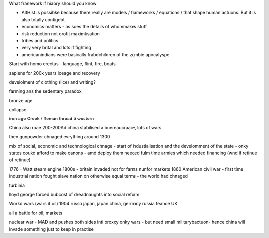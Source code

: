 What franework if hiaory should you know

- AltHist is possibke because there really are models / frameworks / equations / that shape human actuons.  But it is also totally contigebt

- economics matters - as soes the details of whommakes stuff

- risk reduction not orofit maximksation 

- tribes and politics 
- very very brital and lots if fighting
- americanindians were basically frabdchildren of the zombie apocalyspe

Start with homo erectus
- language, flint, fire, boats

sapiens for 200k years
iceage and recovery 

develolment of clothing (lice) and writing?

farming ans the sedentary paradox 

bronze age

collapse

iron age 
Greek / Roman thread ti western 

China also roae 200-200Ad
china stabilised a buereaucraacy, lots of wars

then gunpowder chnaged evrything around 1300

mix of social, economic and technological chnage - start of industialisation and the develomment of the state - onky states coukd afford to make canons - amd deploy them needed fulm time armies which needed financing (wnd if retinue of retinue)

1776 - Watt steam engine
1800s - britain invaded not for farms nunfor markets
1860 American civil war - first time industrial nation fought slave nation on otherwise equal terms - the world had chnaged

turbinia

lloyd george forced bubcost of dreadnaughts into social reform 

Workd wars (wars if oil)
1904 russo japan, japan china, germany russia feance UK 

all a battle for oil, markets

nuclear war - MAD and pushes both sides inti oroxxy onky wars - but need small militarybactuon- hence china will invade something just to keep in practise